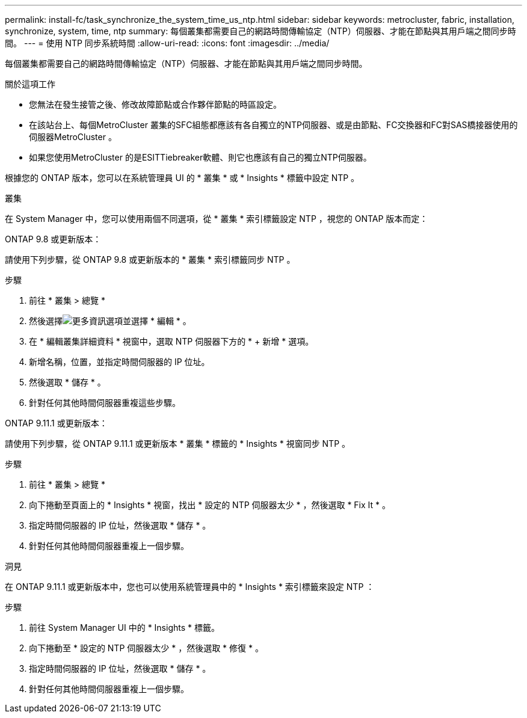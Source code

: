 ---
permalink: install-fc/task_synchronize_the_system_time_us_ntp.html 
sidebar: sidebar 
keywords: metrocluster, fabric, installation, synchronize, system, time, ntp 
summary: 每個叢集都需要自己的網路時間傳輸協定（NTP）伺服器、才能在節點與其用戶端之間同步時間。 
---
= 使用 NTP 同步系統時間
:allow-uri-read: 
:icons: font
:imagesdir: ../media/


[role="lead"]
每個叢集都需要自己的網路時間傳輸協定（NTP）伺服器、才能在節點與其用戶端之間同步時間。

.關於這項工作
* 您無法在發生接管之後、修改故障節點或合作夥伴節點的時區設定。
* 在該站台上、每個MetroCluster 叢集的SFC組態都應該有各自獨立的NTP伺服器、或是由節點、FC交換器和FC對SAS橋接器使用的伺服器MetroCluster 。
* 如果您使用MetroCluster 的是ESITTiebreaker軟體、則它也應該有自己的獨立NTP伺服器。


根據您的 ONTAP 版本，您可以在系統管理員 UI 的 * 叢集 * 或 * Insights * 標籤中設定 NTP 。

[role="tabbed-block"]
====
.叢集
--
在 System Manager 中，您可以使用兩個不同選項，從 * 叢集 * 索引標籤設定 NTP ，視您的 ONTAP 版本而定：

.ONTAP 9.8 或更新版本：
請使用下列步驟，從 ONTAP 9.8 或更新版本的 * 叢集 * 索引標籤同步 NTP 。

.步驟
. 前往 * 叢集 > 總覽 *
. 然後選擇image:icon-more-kebab-blue-bg.jpg["更多資訊"]選項並選擇 * 編輯 * 。
. 在 * 編輯叢集詳細資料 * 視窗中，選取 NTP 伺服器下方的 * + 新增 * 選項。
. 新增名稱，位置，並指定時間伺服器的 IP 位址。
. 然後選取 * 儲存 * 。
. 針對任何其他時間伺服器重複這些步驟。


.ONTAP 9.11.1 或更新版本：
請使用下列步驟，從 ONTAP 9.11.1 或更新版本 * 叢集 * 標籤的 * Insights * 視窗同步 NTP 。

.步驟
. 前往 * 叢集 > 總覽 *
. 向下捲動至頁面上的 * Insights * 視窗，找出 * 設定的 NTP 伺服器太少 * ，然後選取 * Fix It * 。
. 指定時間伺服器的 IP 位址，然後選取 * 儲存 * 。
. 針對任何其他時間伺服器重複上一個步驟。


--
.洞見
--
在 ONTAP 9.11.1 或更新版本中，您也可以使用系統管理員中的 * Insights * 索引標籤來設定 NTP ：

.步驟
. 前往 System Manager UI 中的 * Insights * 標籤。
. 向下捲動至 * 設定的 NTP 伺服器太少 * ，然後選取 * 修復 * 。
. 指定時間伺服器的 IP 位址，然後選取 * 儲存 * 。
. 針對任何其他時間伺服器重複上一個步驟。


--
====